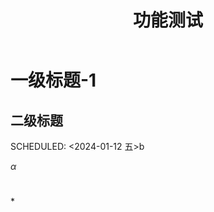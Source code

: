 # what a 
#+LATEX_HEADER: \usepackage[UTF8]{ctex}

#+title: 功能测试

* 

* 一级标题-1
** 二级标题
SCHEDULED: <2024-01-12 五>b

$\alpha$

* 

*



